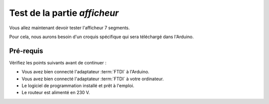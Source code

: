 .. _carte-mono-test-afficheur:

Test de la partie *afficheur*
"""""""""""""""""""""""""""""

Vous allez maintenant devoir tester l'afficheur 7 segments.

Pour cela, nous aurons besoin d'un croquis spécifique qui sera téléchargé dans l'Arduino.

Pré-requis
**********

Vérifiez les points suivants avant de continuer :

* Vous avez bien connecté l'adaptateur :term:`FTDI` à l'Arduino.
* Vous avez bien connecté l'adaptateur :term:`FTDI` à votre ordinateur.
* Le logiciel de programmation installé et prêt à l'emploi.
* Le routeur est alimenté en 230 V.